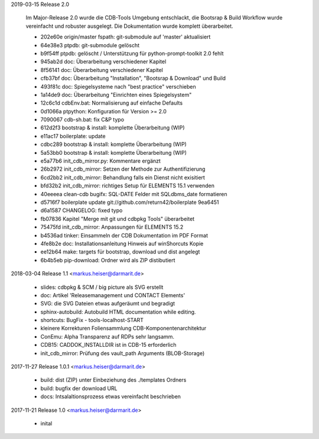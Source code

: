 2019-03-15 Release 2.0

  Im Major-Release 2.0 wurde die CDB-Tools Umgebung entschlackt, die Bootsrap &
  Build Workflow wurde vereinfacht und robuster ausgelegt.  Die Dokumentation
  wurde komplett überarbeitet.

  * 202e60e origin/master fspath: git-submodule auf 'master' aktualisiert
  * 64e38e3 ptpdb: git-submodule gelöscht
  * b9f54ff ptpdb: gelöscht / Unterstützung für python-prompt-toolkit 2.0 fehlt
  * 945ab2d doc: Überarbeitung verschiedener Kapitel
  * 8f56141 doc: Überarbeitung verschiedener Kapitel
  * cfb37bf doc: Überarbeitung "Installation", "Bootsrap & Download" und Build
  * 493f81c doc: Spiegelsysteme nach "best practice" verschieben
  * 1a14de9 doc: Überarbeitung "Einrichten eines Spiegelsystem"
  * 12c6c1d cdbEnv.bat: Normalisierung auf einfache Defaults
  * 0d1066a ptpython: Konfiguration für Version >= 2.0
  * 7090067 cdb-sh.bat: fix C&P typo
  * 612d2f3 bootstrap & install: komplette Überarbeitung (WIP)
  * e11ac17 boilerplate: update
  * cdbc289 bootstrap & install: komplette Überarbeitung (WIP)
  * 5a53bb0 bootstrap & install: komplette Überarbeitung (WIP)
  * e5a77b6 init_cdb_mirror.py: Kommentare ergänzt
  * 26b2972 init_cdb_mirror: Setzen der Methode zur Authentifizierung
  * 6cd2bb2 init_cdb_mirror: Behandlung falls ein Dienst nicht exisitiert
  * bfd32b2 init_cdb_mirror: richtiges Setup für ELEMENTS 15.1 verwenden
  * 40eeeea clean-cdb bugifx: SQL-DATE Felder mit SQLdbms_date formatieren
  * d5716f7 boilerplate update git://github.com/return42/boilerplate 9ea6451
  * d6a1587 CHANGELOG: fixed typo
  * fb07836 Kapitel "Merge mit git und cdbpkg Tools" überarbeitet
  * 75475fd init_cdb_mirror: Anpassungen für ELEMENTS 15.2
  * b4536ad tinker: Einsammeln der CDB Dokumentation im PDF Format
  * 4fe8b2e doc: Installationsanleitung Hinweis auf winShorcuts Kopie
  * ee12b64 make: targets für bootstrap, download und dist angelegt
  * 6b4b5eb pip-download: Ordner wird als ZIP distibutiert

2018-03-04 Release 1.1 <markus.heiser@darmarit.de>

  * slides: cdbpkg & SCM / big picture als SVG erstellt
  * doc: Artikel 'Releasemanagement und CONTACT Elements'
  * SVG: die SVG Dateien etwas aufgeräumt und begradigt
  * sphinx-autobuild: Autobuild HTML documentation while editing.
  * shortcuts: BugFix - tools-localhost-START
  * kleinere Korrekturen Foliensammlung CDB-Komponentenarchitektur
  * ConEmu: Alpha Transparenz auf RDPs sehr langsamm.
  * CDB15: CADDOK_INSTALLDIR ist in CDB-15 erforderlich
  * init_cdb_mirror: Prüfung des vault_path Arguments (BLOB-Storage)

2017-11-27 Release 1.0.1 <markus.heiser@darmarit.de>

  * build: dist (ZIP) unter Einbeziehung des ./templates Ordners
  * build: bugfix der download URL
  * docs: Intsalaltionsprozess etwas vereinfacht beschrieben

2017-11-21 Release 1.0 <markus.heiser@darmarit.de>

  * inital
